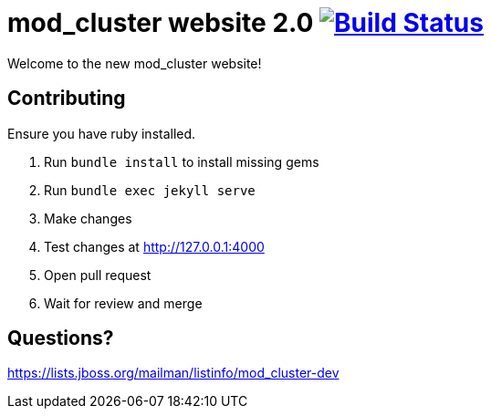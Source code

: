 = mod_cluster website 2.0 image:https://travis-ci.org/modcluster/modcluster.io.svg?branch=master["Build Status", link="https://travis-ci.org/modcluster/modcluster.io"]

Welcome to the new mod_cluster website!

== Contributing

Ensure you have ruby installed.

. Run `bundle install` to install missing gems
. Run `bundle exec jekyll serve`
. Make changes
. Test changes at http://127.0.0.1:4000
. Open pull request
. Wait for review and merge

== Questions?

https://lists.jboss.org/mailman/listinfo/mod_cluster-dev
